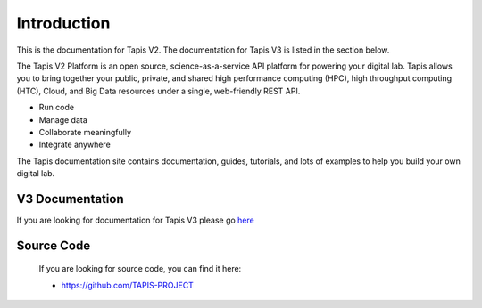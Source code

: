 
Introduction
============

This is the documentation for Tapis V2. The documentation for Tapis V3 is listed in the section below.

The Tapis V2 Platform is an open source, science-as-a-service API platform for powering your digital lab. Tapis allows you to bring together your public, private, and shared high performance
computing (HPC), high throughput computing (HTC), Cloud, and Big Data resources under a single, web-friendly REST API.


* Run code
* Manage data
* Collaborate meaningfully
* Integrate anywhere

The Tapis documentation site contains documentation, guides, tutorials, and lots of examples to help you build your own digital lab.


V3 Documentation
----------------

If you are looking for documentation for Tapis V3 please go  `here <https://tapis.readthedocs.io/en/latest/>`_ 



Source Code
-----------

   If you are looking for source code, you can find it here: 

   * https://github.com/TAPIS-PROJECT

